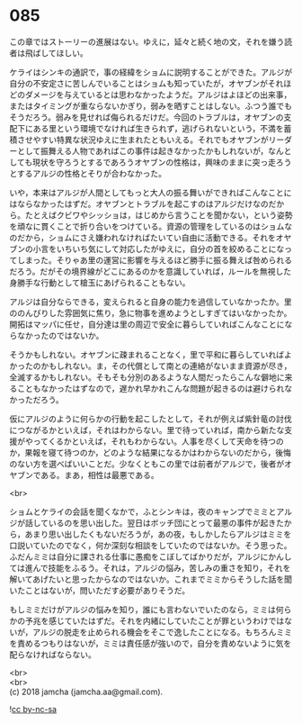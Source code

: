 #+OPTIONS: toc:nil
#+OPTIONS: \n:t

* 085

  この章ではストーリーの進展はない。ゆえに，延々と続く地の文，それを嫌う読者は飛ばしてほしい。

  ケライはシンキの通訳で，事の経緯をショムに説明することができた。アルジが自分の不安定さに苦しんでいることはショムも知っていたが，オヤブンがそれほどのダメージを与えているとは思わなかったようだ。アルジはよほどの出来事，またはタイミングが重ならないかぎり，弱みを晒すことはしない。ふつう誰でもそうだろう。弱みを見せれば侮られるだけだ。今回のトラブルは，オヤブンの支配下にある里という環境でなければ生きられず，逃げられないという，不満を蓄積させやすい特異な状況ゆえに生まれたともいえる。それでもオヤブンがリーダーとして振舞える人物であればこの事件は起きなかったかもしれないが，なんとしても現状を守ろうとするであろうオヤブンの性格は，興味のままに突っ走ろうとするアルジの性格とそりが合わなかった。

  いや，本来はアルジが人間としてもっと大人の振る舞いができればこんなことにはならなかったはずだ。オヤブンとトラブルを起こすのはアルジだけなのだから。たとえばクビワやシッショは，はじめから言うことを聞かない，という姿勢を頑なに貫くことで折り合いをつけている。資源の管理をしているのはショムなのだから，ショムにさえ嫌われなければたいてい自由に活動できる。それをオヤブンの小言をいちいち気にして対応したがゆえに，自分の首を絞めることになってしまった。そりゃあ里の運営に影響を与えるほど勝手に振る舞えば咎められるだろう。だがその境界線がどこにあるのかを意識していれば，ルールを無視した身勝手な行動として槍玉にあげられることもない。

  アルジは自分ならできる，変えられると自身の能力を過信していなかったか。里ののんびりした雰囲気に焦り，急に物事を進めようとしすぎてはいなかったか。開拓はマッパに任せ，自分達は里の周辺で安全に暮らしていればこんなことにならなかったのではないか。

  そうかもしれない。オヤブンに疎まれることなく，里で平和に暮らしていればよかったのかもしれない。ま，その代償として南との連絡がないまま資源が尽き，全滅するかもしれない。そもそも分別のあるような人間だったらこんな僻地に来ることもなかったはずなので，遅かれ早かれこんな問題が起きるのは避けられなかっただろう。

  仮にアルジのように何らかの行動を起こしたとして，それが例えば紫針竜の討伐につながるかといえば，それはわからない。里で待っていれば，南から新たな支援がやってくるかといえば，それもわからない。人事を尽くして天命を待つのか，果報を寝て待つのか，どのような結果になるかはわからないのだから，後悔のない方を選べばいいことだ。少なくともこの里では前者がアルジで，後者がオヤブンである。まあ，相性は最悪である。

  <br>

  ショムとケライの会話を聞くなかで，ふとシンキは，夜のキャンプでミミとアルジが話しているのを思い出した。翌日はボッチ団にとって最悪の事件が起きたから，あまり思い出したくもないだろうが，あの夜，もしかしたらアルジはミミを口説いていたのでなく，何か深刻な相談をしていたのではないか。そう思った。ふだんミミは自分に課される仕事に愚痴をこぼしてばかりだが，アルジにかんしては進んで技能をふるう。それは，アルジの悩み，苦しみの重さを知り，それを解いてあげたいと思ったからなのではないか。これまでミミからそうした話を聞いたことはないが，問いただす必要がありそうだ。

  もしミミだけがアルジの悩みを知り，誰にも言わないでいたのなら，ミミは何らかの予兆を感じていたはずだ。それを内緒にしていたことが罪というわけではないが，アルジの脱走を止められる機会をそこで逸したことになる。もちろんミミを責めるつもりはないが，ミミは責任感が強いので，自分を責めないように気を配らなければならない。

  <br>
  <br>
  (c) 2018 jamcha (jamcha.aa@gmail.com).

  ![[http://i.creativecommons.org/l/by-nc-sa/4.0/88x31.png][cc by-nc-sa]]
